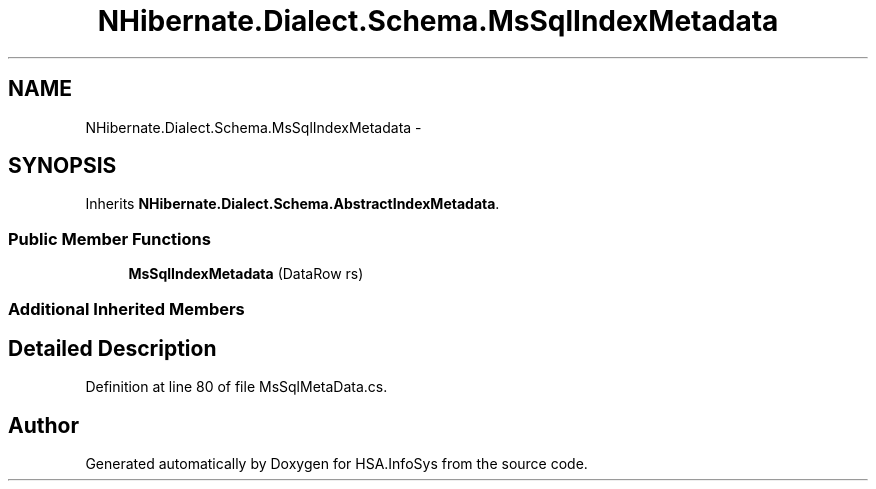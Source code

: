 .TH "NHibernate.Dialect.Schema.MsSqlIndexMetadata" 3 "Fri Jul 5 2013" "Version 1.0" "HSA.InfoSys" \" -*- nroff -*-
.ad l
.nh
.SH NAME
NHibernate.Dialect.Schema.MsSqlIndexMetadata \- 
.SH SYNOPSIS
.br
.PP
.PP
Inherits \fBNHibernate\&.Dialect\&.Schema\&.AbstractIndexMetadata\fP\&.
.SS "Public Member Functions"

.in +1c
.ti -1c
.RI "\fBMsSqlIndexMetadata\fP (DataRow rs)"
.br
.in -1c
.SS "Additional Inherited Members"
.SH "Detailed Description"
.PP 
Definition at line 80 of file MsSqlMetaData\&.cs\&.

.SH "Author"
.PP 
Generated automatically by Doxygen for HSA\&.InfoSys from the source code\&.
